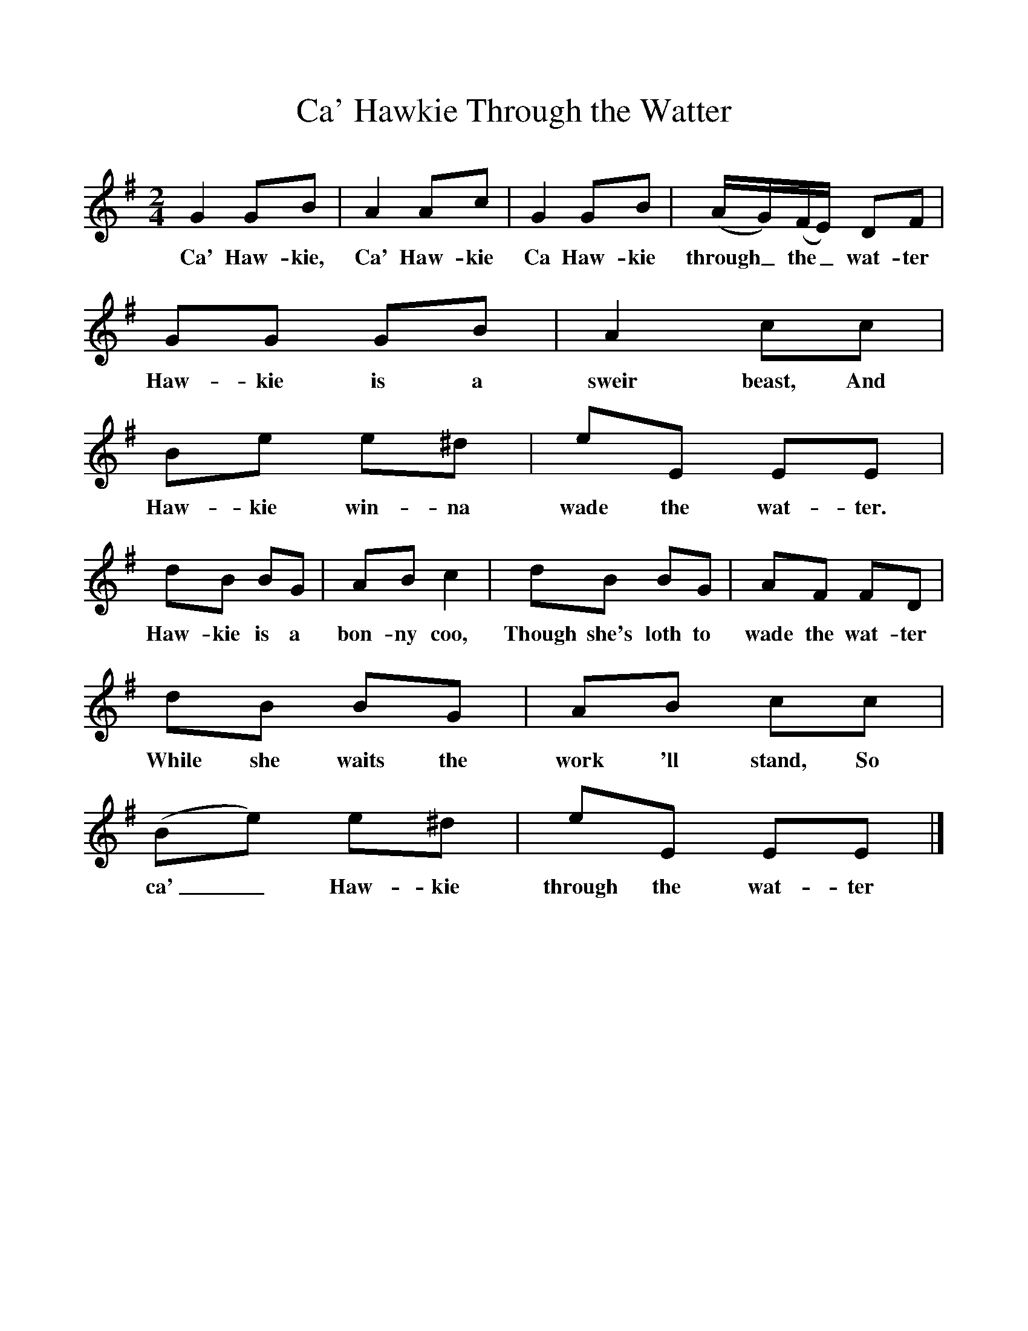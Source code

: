 %%scale 1
X:1     
T:Ca' Hawkie Through the Watter
B:North Countrie Folk Songs for Schools, Ed Whittaker, Pub Curwen, 1921
F:http://www.folkinfo.org/songs
M:2/4     %Meter
L:1/16     %
K:Em
G4 G2B2 |A4 A2c2 |G4 G2B2 |(AG)(FE) D2F2 |
w:Ca' Haw-kie, Ca' Haw-kie Ca Haw-kie through_ the_ wat-ter 
G2G2 G2B2 |A4 c2c2 |B2e2 e2^d2 |e2E2 E2E2 |
w:Haw-kie is a sweir beast, And Haw-kie win-na wade the wat-ter. 
d2B2 B2G2 |A2B2 c4 |d2B2 B2G2 |A2F2 F2D2 |
w:Haw-kie is a bon-ny coo, Though she's loth to wade the wat-ter 
d2B2 B2G2 |A2B2 c2c2 |(B2e2) e2^d2 |e2E2 E2E2 |]
w:While she waits the work 'll stand, So ca'_ Haw-kie through the wat-ter 
     